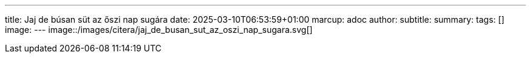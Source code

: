 ---
title: Jaj de búsan süt az őszi nap sugára
date: 2025-03-10T06:53:59+01:00
marcup: adoc
author:
subtitle:
summary: 
tags: []
image:
---
image::/images/citera/jaj_de_busan_sut_az_oszi_nap_sugara.svg[]
